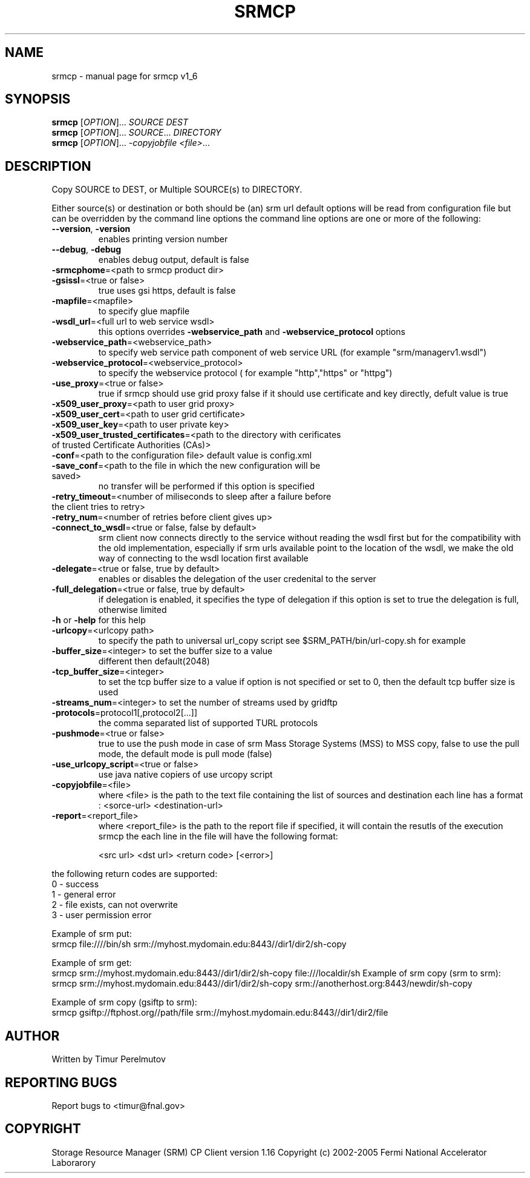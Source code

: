 .TH SRMCP "1" "May 2005" "SRM Fermi Client ....  1_6" "User Commands"
.SH NAME
srmcp \- manual page for srmcp v1_6
.SH SYNOPSIS
.B srmcp
[\fIOPTION\fR]... \fISOURCE DEST\fR
.br
.B srmcp
[\fIOPTION\fR]... \fISOURCE\fR... \fIDIRECTORY\fR
.br
.B srmcp
[\fIOPTION\fR]... \fI-copyjobfile <file>\fR...
.SH DESCRIPTION
Copy SOURCE to DEST, or Multiple SOURCE(s) to DIRECTORY.

Either source(s) or destination or both should be (an) srm url
default options will be read from configuration file 
but can be overridden by the command line options
the command line options are one or more of the following:
.TP
\fB\-\-version\fR, \fB\-version\fR 
enables printing version number
.TP
\fB\-\-debug\fR, \fB\-debug\fR
enables debug output, default is false 
.TP
\fB\-srmcphome\fR=<path to srmcp product dir>
.TP
\fB\-gsissl\fR=<true or false> 
true uses gsi https, default is false
.TP
\fB\-mapfile\fR=<mapfile> 
to specify glue mapfile
.TP
\fB\-wsdl_url\fR=<full url to web service wsdl> 
this options overrides \fB\-webservice_path\fR and \fB\-webservice_protocol\fR options
.TP
\fB\-webservice_path\fR=<webservice_path> 
to specify web service path component of web service URL (for example "srm/managerv1.wsdl")
.TP
\fB\-webservice_protocol\fR=<webservice_protocol> 
to specify the webservice protocol ( for example "http","https" or "httpg")
.TP
\fB\-use_proxy\fR=<true or false> 
true if srmcp should use grid proxy false if it should use certificate and key directly, defult value is true
.TP

\fB\-x509_user_proxy\fR=<path to user grid proxy>
.TP
\fB\-x509_user_cert\fR=<path to user grid certificate>
.TP
\fB\-x509_user_key\fR=<path to user private key>
.TP
\fB\-x509_user_trusted_certificates\fR=<path to the directory with cerificates of trusted Certificate Authorities (CAs)>
.TP
\fB\-conf\fR=<path to the configuration file> default value is config.xml
.TP
\fB\-save_conf\fR=<path to the file in which the new configuration will be saved>
no transfer will be performed if this option is specified
.TP
.TP
\fB\-retry_timeout\fR=<number of miliseconds to sleep after a failure before the client tries to retry>
.TP
\fB\-retry_num\fR=<number of retries before client gives up>
.TP
\fB\-connect_to_wsdl\fR=<true or false, false by default> 
srm client now connects directly to the service without reading the wsdl first but for the compatibility with the old implementation, especially if srm urls available point to the location of the wsdl, we make the old way of connecting to the wsdl location first available
.TP
\fB\-delegate\fR=<true or false, true by default> 
enables or disables the delegation of the user credenital to the server
.TP
\fB\-full_delegation\fR=<true or false, true by default> 
if delegation is enabled, it specifies the type of delegation if this option is set to true the delegation is full, otherwise limited
.TP
\fB\-h\fR or \fB\-help\fR for this help 
.TP
\fB\-urlcopy\fR=<urlcopy path> 
to specify the path to  universal url_copy script see $SRM_PATH/bin/url-copy.sh for example
.TP
\fB\-buffer_size\fR=<integer> to set the buffer size to a value 
      different then default(2048)
.TP
\fB\-tcp_buffer_size\fR=<integer> 
to set the tcp buffer size to a value if option is not specified or set to 0, then the default tcp buffer size is used
.TP
\fB\-streams_num\fR=<integer> to set the number of streams used by gridftp 
.TP
\fB\-protocols\fR=protocol1[,protocol2[...]] 
the comma separated list of supported TURL protocols
.TP
\fB\-pushmode\fR=<true or false>  
true to use the push mode in case of srm Mass Storage Systems (MSS) to MSS copy, false to use the pull mode, the default mode is pull mode (false)
.TP
\fB\-use_urlcopy_script\fR=<true or false> 
use java native copiers of use urcopy script
.TP
\fB\-copyjobfile\fR=<file> 
where <file> is the path to the text file containing  the list of sources and destination each line has a format : <sorce-url> <destination-url>
.TP
\fB\-report\fR=<report_file> 
where <report_file> is the path to the report file if specified, it will contain the resutls of the execution srmcp the each line in the file will have the following format:

       <src url> <dst url> <return code> [<error>]

.PP
      the following return codes are supported:
      0 - success
      1 - general error
      2 - file exists, can not overwrite
      3 - user permission error

Example of srm put:
      srmcp file:////bin/sh srm://myhost.mydomain.edu:8443//dir1/dir2/sh-copy

Example of srm get:
      srmcp srm://myhost.mydomain.edu:8443//dir1/dir2/sh-copy file:///localdir/sh
Example of srm copy (srm to srm):
      srmcp srm://myhost.mydomain.edu:8443//dir1/dir2/sh-copy srm://anotherhost.org:8443/newdir/sh-copy

Example of srm copy (gsiftp to srm):
      srmcp gsiftp://ftphost.org//path/file srm://myhost.mydomain.edu:8443//dir1/dir2/file
.SH AUTHOR
Written by Timur Perelmutov 
.SH "REPORTING BUGS"
Report bugs to <timur@fnal.gov>
.SH COPYRIGHT
Storage Resource Manager (SRM) CP Client version 1.16
Copyright (c) 2002-2005 Fermi National Accelerator Laborarory


